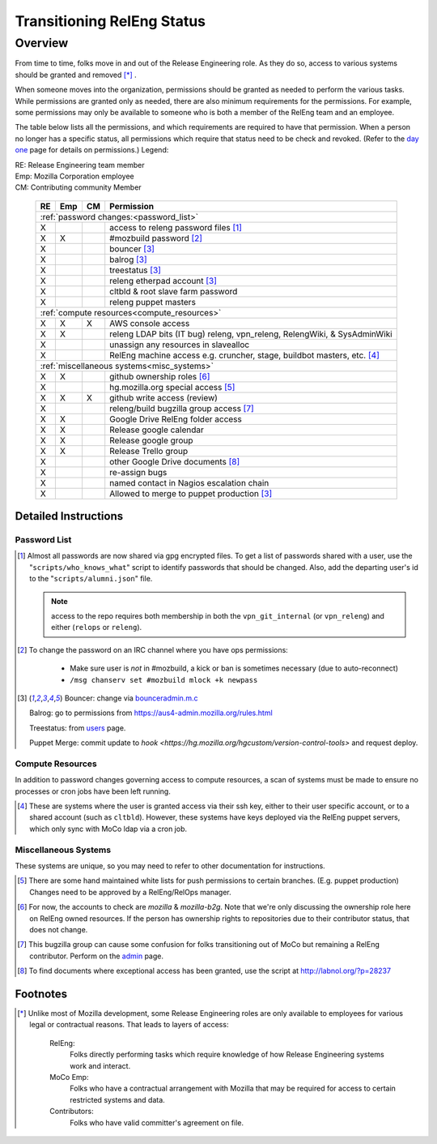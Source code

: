 .. Releng Permissions documentation master file, created by
   sphinx-quickstart on Sun Aug 24 11:56:58 2014.
   You can adapt this file completely to your liking, but it should at least
   contain the root `toctree` directive.

===========================
Transitioning RelEng Status
===========================

Overview
========

From time to time, folks move in and out of the Release Engineering
role. As they do so, access to various systems should be granted and
removed [*]_ .

When someone moves into the organization, permissions should be granted
as needed to perform the various tasks. While permissions are granted
only as needed, there are also minimum requirements for the permissions.
For example, some permissions may only be available to someone who is
both a member of the RelEng team and an employee.

The table below lists all the permissions, and which requirements are required
to have that permission. When a person no longer has a specific status, all permissions
which require that status need to be check and revoked. (Refer to the
`day one`_ page for details on permissions.) Legend:

|   RE:  Release Engineering team member
|   Emp: Mozilla Corporation employee
|   CM:  Contributing community Member


.. _`day one`: https://wiki.mozilla.org/ReleaseEngineering/Day_1_Checklist

    +----+-----+----+------------------------------------------------------------------------------------------------------------------------+
    | RE | Emp | CM | Permission                                                                                                             |
    +====+=====+====+========================================================================================================================+
    | :ref:`password changes:<password_list>`                                                                                                |
    +----+-----+----+------------------------------------------------------------------------------------------------------------------------+
    | X  |     |    | access to releng password files [#passwords]_                                                                          |
    +----+-----+----+------------------------------------------------------------------------------------------------------------------------+
    | X  | X   |    | #mozbuild password [#mozbuild]_                                                                                        |
    +----+-----+----+------------------------------------------------------------------------------------------------------------------------+
    | X  |     |    | bouncer [#special]_                                                                                                    |
    +----+-----+----+------------------------------------------------------------------------------------------------------------------------+
    | X  |     |    | balrog [#special]_                                                                                                     |
    +----+-----+----+------------------------------------------------------------------------------------------------------------------------+
    | X  |     |    | treestatus [#special]_                                                                                                 |
    +----+-----+----+------------------------------------------------------------------------------------------------------------------------+
    | X  |     |    | releng etherpad account [#special]_                                                                                    |
    +----+-----+----+------------------------------------------------------------------------------------------------------------------------+
    | X  |     |    | cltbld & root slave farm password                                                                                      |
    +----+-----+----+------------------------------------------------------------------------------------------------------------------------+
    | X  |     |    | releng puppet masters                                                                                                  |
    +----+-----+----+------------------------------------------------------------------------------------------------------------------------+
    | :ref:`compute resources<compute_resources>`                                                                                            |
    +----+-----+----+------------------------------------------------------------------------------------------------------------------------+
    | X  | X   | X  | AWS console access                                                                                                     |
    +----+-----+----+------------------------------------------------------------------------------------------------------------------------+
    | X  | X   |    | releng LDAP bits (IT bug) releng, vpn_releng, RelengWiki, & SysAdminWiki                                               |
    +----+-----+----+------------------------------------------------------------------------------------------------------------------------+
    | X  |     |    | unassign any resources in slavealloc                                                                                   |
    +----+-----+----+------------------------------------------------------------------------------------------------------------------------+
    | X  |     |    | RelEng machine access e.g. cruncher,                                                                                   |
    |    |     |    | stage, buildbot masters, etc. [#ssh_login]_                                                                            |
    +----+-----+----+------------------------------------------------------------------------------------------------------------------------+
    | :ref:`miscellaneous systems<misc_systems>`                                                                                             |
    +----+-----+----+------------------------------------------------------------------------------------------------------------------------+
    | X  | X   |    | github ownership roles [#github]_                                                                                      |
    +----+-----+----+------------------------------------------------------------------------------------------------------------------------+
    | X  |     |    | hg.mozilla.org special access [#hgmo]_                                                                                 |
    +----+-----+----+------------------------------------------------------------------------------------------------------------------------+
    | X  | X   | X  | github write access (review)                                                                                           |
    +----+-----+----+------------------------------------------------------------------------------------------------------------------------+
    | X  |     |    | releng/build bugzilla group access [#bugzilla]_                                                                        |
    +----+-----+----+------------------------------------------------------------------------------------------------------------------------+
    | X  | X   |    | Google Drive RelEng folder access                                                                                      |
    +----+-----+----+------------------------------------------------------------------------------------------------------------------------+
    | X  | X   |    | Release google calendar                                                                                                |
    +----+-----+----+------------------------------------------------------------------------------------------------------------------------+
    | X  | X   |    | Release google group                                                                                                   |
    +----+-----+----+------------------------------------------------------------------------------------------------------------------------+
    | X  | X   |    | Release Trello group                                                                                                   |
    +----+-----+----+------------------------------------------------------------------------------------------------------------------------+
    | X  |     |    | other Google Drive documents [#gd_docs]_                                                                               |
    +----+-----+----+------------------------------------------------------------------------------------------------------------------------+
    | X  |     |    | re-assign bugs                                                                                                         |
    +----+-----+----+------------------------------------------------------------------------------------------------------------------------+
    | X  |     |    | named contact in Nagios escalation chain                                                                               |
    +----+-----+----+------------------------------------------------------------------------------------------------------------------------+
    | X  |     |    | Allowed to merge to puppet production [#special]_                                                                      |
    +----+-----+----+------------------------------------------------------------------------------------------------------------------------+

Detailed Instructions
---------------------
.. _password_list:

Password List
^^^^^^^^^^^^^

.. [#passwords]

    Almost all passwords are now shared via gpg encrypted files. To get a
    list of passwords shared with a user, use the
    "``scripts/who_knows_what``" script to identify passwords that
    should be changed.
    Also, add the
    departing user's id to the "``scripts/alumni.json``" file.

    .. note:: access to the repo requires both membership in both the
      ``vpn_git_internal`` (or ``vpn_releng``) and either (``relops`` or
      ``releng``).

.. [#mozbuild]

    To change the password on an IRC channel where you have ops
    permissions:

        - Make sure user is *not* in #mozbuild, a kick or ban is
          sometimes necessary (due to auto-reconnect)
        - ``/msg chanserv set #mozbuild mlock +k newpass``

.. [#special]

    Bouncer: change via `bounceradmin.m.c <https://bounceradmin.mozilla.com/admin/auth/user/>`_

    Balrog: go to permissions from `<https://aus4-admin.mozilla.org/rules.html>`_

    Treestatus: from `users <https://treestatus.mozilla.org/users>`_
    page.

    Puppet Merge: commit update to `hook
    <https://hg.mozilla.org/hgcustom/version-control-tools>` and request
    deploy.


.. _compute_resources:

Compute Resources
^^^^^^^^^^^^^^^^^

In addition to password changes governing access to compute resources, a
scan of systems must be made to ensure no processes or cron jobs have
been left running.

.. [#ssh_login]

    These are systems where the user is granted access via their ssh
    key, either to their user specific account, or to a shared account
    (such as ``cltbld``). However, these systems have keys deployed via
    the RelEng puppet servers, which only sync with MoCo ldap
    via a cron job.

.. _misc_systems:

Miscellaneous Systems
^^^^^^^^^^^^^^^^^^^^^

These systems are unique, so you may need to refer to other
documentation for instructions.

.. [#hgmo]

    There are some hand maintained white lists for push permissions to
    certain branches. (E.g. puppet production) Changes need to be
    approved by a RelEng/RelOps manager.

.. [#github]

    For now, the accounts to check are `mozilla` & `mozilla-b2g`.  Note
    that we're only discussing the ownership role here on RelEng owned
    resources. If the person has ownership rights to repositories due to
    their contributor status, that does not change.

.. [#bugzilla]

    This bugzilla group can cause some confusion for folks transitioning
    out of MoCo but remaining a RelEng contributor.  Perform on the
    `admin
    <https://bugzilla.mozilla.org/editusers.cgi?action=list&matchvalue=login_name&matchstr=&matchtype=substr&grouprestrict=1&groupid=34>`_
    page.

.. [#gd_docs]

  To find documents where exceptional access has been granted, use the
  script at http://labnol.org/?p=28237


Footnotes
---------

.. [*]

    Unlike most of Mozilla development, some Release Engineering roles
    are only available to employees for various legal or contractual
    reasons. That leads to layers of access:

        RelEng:
            Folks directly performing tasks which require knowledge of
            how Release Engineering systems work and interact.

        MoCo Emp:
            Folks who have a contractual arrangement with Mozilla that
            may be required for access to certain restricted systems and
            data.

        Contributors:
            Folks who have valid committer's agreement on file.
